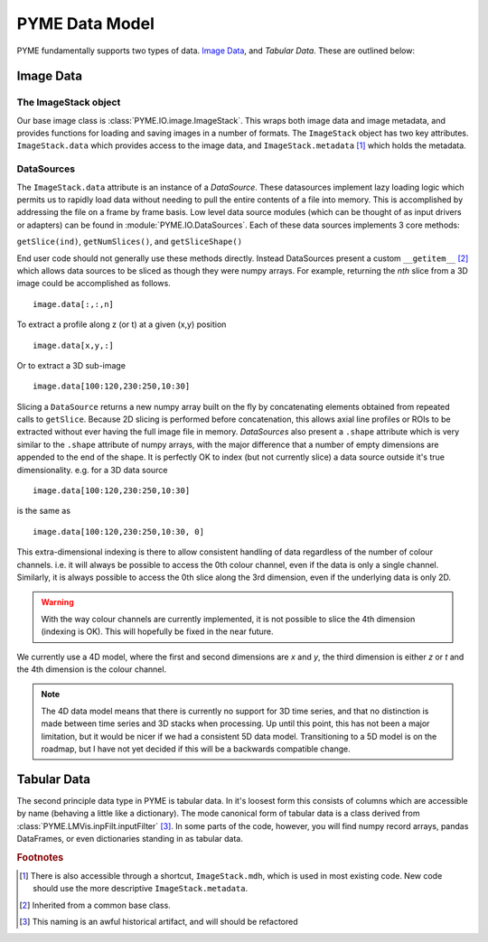 .. _datamodel:

PYME Data Model
***************

PYME fundamentally supports two types of data. `Image Data`_, and `Tabular Data`. These are outlined below:

Image Data
==========

The ImageStack object
---------------------

Our base image class is :class:`PYME.IO.image.ImageStack`. This wraps both image data and image metadata, and provides functions
for loading and saving images in a number of formats. The ``ImageStack`` object has two key attributes. ``ImageStack.data``
which provides access to the image data, and ``ImageStack.metadata`` [#mdh]_ which holds the metadata.

DataSources
-----------

The ``ImageStack.data`` attribute is an instance of a *DataSource*. These datasources implement lazy loading logic which
permits us to rapidly load data without needing to pull the entire contents of a file into memory. This is accomplished
by addressing the file on a frame by frame basis. Low level data source modules (which can be thought of as input drivers
or adapters) can be found in :module:`PYME.IO.DataSources`. Each of these data sources implements 3 core methods:

``getSlice(ind)``, ``getNumSlices()``, and ``getSliceShape()``

End user code should not generally use these methods directly. Instead DataSources present a custom ``__getitem__`` [#getitem]_
which allows data sources to be sliced as though they were numpy arrays.  For example, returning the *nth*
slice from a 3D image could be accomplished as follows. ::

    image.data[:,:,n]

To extract a profile along z (or t) at a given (x,y) position ::

    image.data[x,y,:]

Or to extract a 3D sub-image ::

    image.data[100:120,230:250,10:30]

Slicing a ``DataSource`` returns a new numpy array built on the fly by concatenating elements obtained from repeated
calls to ``getSlice``. Because 2D slicing is performed before concatenation, this allows axial line profiles or ROIs to
be extracted without ever having the full image file in memory. *DataSources* also present a ``.shape`` attribute which
is very similar to the ``.shape`` attribute of numpy arrays, with the major difference that a number of empty dimensions
are appended to the end of the shape. It is perfectly OK to index (but not currently slice) a data source outside it's
true dimensionality. e.g. for a 3D data source ::

    image.data[100:120,230:250,10:30]

is the same as ::

    image.data[100:120,230:250,10:30, 0]

This extra-dimensional indexing is there to allow consistent handling of data regardless of the number of colour channels.
i.e. it will always be possible to access the 0th colour channel, even if the data is only a single channel. Similarly,
it is always possible to access the 0th slice along the 3rd dimension, even if the underlying data is only 2D.

.. warning::

    With the way colour channels are currently implemented, it is not possible to slice the 4th dimension (indexing is OK).
    This will hopefully be fixed in the near future.

We currently use a 4D model, where the first and second dimensions are *x* and *y*, the third dimension is either *z* or
*t* and the 4th dimension is the colour channel.

.. note::

  The 4D data model means that there is currently no support for 3D time series, and that no distinction is made between
  time series and 3D stacks when processing. Up until this point, this has not been a major limitation, but it would be
  nicer if we had a consistent 5D data model. Transitioning to a 5D model is on the roadmap, but I have not yet decided
  if this will be a backwards compatible change.

Tabular Data
============

The second principle data type in PYME is tabular data. In it's loosest form this consists of columns which are accessible
by name (behaving a little like a dictionary). The mode canonical form of tabular data is a class  derived from
:class:`PYME.LMVis.inpFilt.inputFilter` [#inpFilt]_. In some parts of the code, however, you will find numpy record arrays,
pandas DataFrames, or even dictionaries standing in as tabular data.



.. rubric:: Footnotes

.. [#mdh] There is also accessible through a shortcut, ``ImageStack.mdh``, which is used in most existing code. New code
    should use the more descriptive ``ImageStack.metadata``.

.. [#getitem] Inherited from a common base class.

.. [#inpFilt] This naming is an awful historical artifact, and will should be refactored
